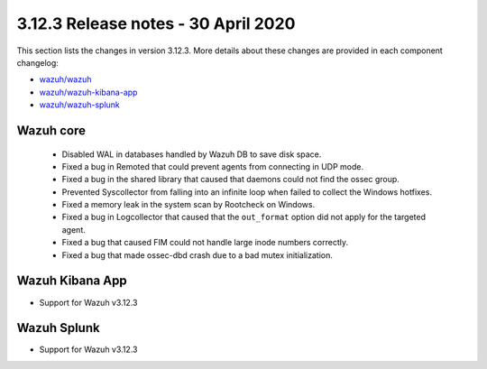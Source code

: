 .. Copyright (C) 2022 Wazuh, Inc.

.. meta::
  :description: Wazuh 3.12.3 has been released. Check out our release notes to discover the changes and additions of this release.

.. _release_3_12_3:

3.12.3 Release notes - 30 April 2020
====================================

This section lists the changes in version 3.12.3. More details about these changes are provided in each component changelog:

- `wazuh/wazuh <https://github.com/wazuh/wazuh/blob/v3.12.3/CHANGELOG.md>`_
- `wazuh/wazuh-kibana-app <https://github.com/wazuh/wazuh-kibana-app/blob/v3.12.3-7.6.2/CHANGELOG.md>`_
- `wazuh/wazuh-splunk <https://github.com/wazuh/wazuh-splunk/blob/v3.12.3-8.0.2/CHANGELOG.md>`_

Wazuh core
----------

    - Disabled WAL in databases handled by Wazuh DB to save disk space.
    - Fixed a bug in Remoted that could prevent agents from connecting in UDP mode.
    - Fixed a bug in the shared library that caused that daemons could not find the ossec group.
    - Prevented Syscollector from falling into an infinite loop when failed to collect the Windows hotfixes.
    - Fixed a memory leak in the system scan by Rootcheck on Windows.
    - Fixed a bug in Logcollector that caused that the ``out_format`` option did not apply for the targeted agent.
    - Fixed a bug that caused FIM could not handle large inode numbers correctly.
    - Fixed a bug that made ossec-dbd crash due to a bad mutex initialization.


Wazuh Kibana App
----------------

- Support for Wazuh v3.12.3


Wazuh Splunk
------------

- Support for Wazuh v3.12.3

